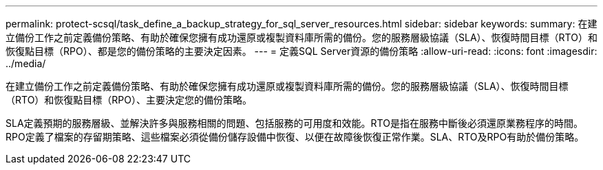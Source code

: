 ---
permalink: protect-scsql/task_define_a_backup_strategy_for_sql_server_resources.html 
sidebar: sidebar 
keywords:  
summary: 在建立備份工作之前定義備份策略、有助於確保您擁有成功還原或複製資料庫所需的備份。您的服務層級協議（SLA）、恢復時間目標（RTO）和恢復點目標（RPO）、都是您的備份策略的主要決定因素。 
---
= 定義SQL Server資源的備份策略
:allow-uri-read: 
:icons: font
:imagesdir: ../media/


[role="lead"]
在建立備份工作之前定義備份策略、有助於確保您擁有成功還原或複製資料庫所需的備份。您的服務層級協議（SLA）、恢復時間目標（RTO）和恢復點目標（RPO）、主要決定您的備份策略。

SLA定義預期的服務層級、並解決許多與服務相關的問題、包括服務的可用度和效能。RTO是指在服務中斷後必須還原業務程序的時間。RPO定義了檔案的存留期策略、這些檔案必須從備份儲存設備中恢復、以便在故障後恢復正常作業。SLA、RTO及RPO有助於備份策略。
